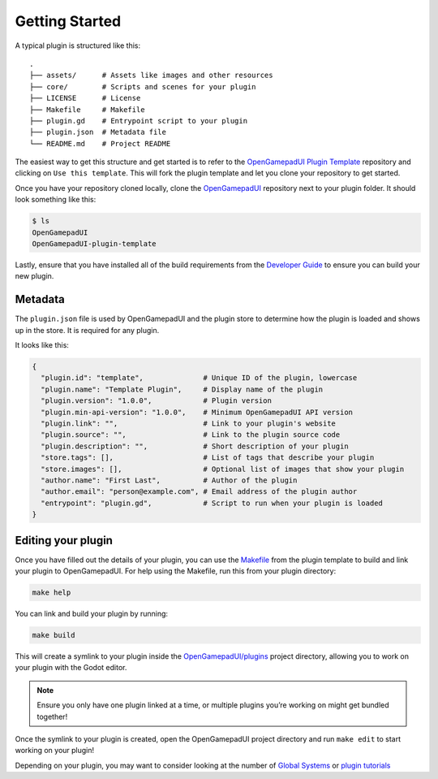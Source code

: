 .. _doc_plugin_getting_started:

Getting Started
===============

A typical plugin is structured like this:

::

   .
   ├── assets/      # Assets like images and other resources
   ├── core/        # Scripts and scenes for your plugin
   ├── LICENSE      # License
   ├── Makefile     # Makefile
   ├── plugin.gd    # Entrypoint script to your plugin
   ├── plugin.json  # Metadata file
   └── README.md    # Project README

The easiest way to get this structure and get started is to refer to the
`OpenGamepadUI Plugin
Template <https://github.com/ShadowBlip/OpenGamepadUI-plugin-template>`__
repository and clicking on ``Use this template``. This will fork the
plugin template and let you clone your repository to get started.

Once you have your repository cloned locally, clone the
`OpenGamepadUI <https://github.com/ShadowBlip/OpenGamepadUI>`__
repository next to your plugin folder. It should look something like
this:

.. code:: bash

   $ ls
   OpenGamepadUI
   OpenGamepadUI-plugin-template

Lastly, ensure that you have installed all of the build requirements
from the `Developer
Guide <https://github.com/ShadowBlip/OpenGamepadUI/blob/main/docs/DEVELOPER.md#build-requirements>`__
to ensure you can build your new plugin.

Metadata
--------

The ``plugin.json`` file is used by OpenGamepadUI and the plugin store
to determine how the plugin is loaded and shows up in the store. It is
required for any plugin.

It looks like this:

.. code:: yaml

   {
     "plugin.id": "template",              # Unique ID of the plugin, lowercase
     "plugin.name": "Template Plugin",     # Display name of the plugin
     "plugin.version": "1.0.0",            # Plugin version
     "plugin.min-api-version": "1.0.0",    # Minimum OpenGamepadUI API version
     "plugin.link": "",                    # Link to your plugin's website
     "plugin.source": "",                  # Link to the plugin source code
     "plugin.description": "",             # Short description of your plugin
     "store.tags": [],                     # List of tags that describe your plugin
     "store.images": [],                   # Optional list of images that show your plugin
     "author.name": "First Last",          # Author of the plugin
     "author.email": "person@example.com", # Email address of the plugin author
     "entrypoint": "plugin.gd",            # Script to run when your plugin is loaded
   }

Editing your plugin
-------------------

Once you have filled out the details of your plugin, you can use the
`Makefile <https://github.com/ShadowBlip/OpenGamepadUI-plugin-template/blob/main/Makefile>`__
from the plugin template to build and link your plugin to OpenGamepadUI.
For help using the Makefile, run this from your plugin directory:

.. code:: bash

   make help

You can link and build your plugin by running:

.. code:: bash

   make build

This will create a symlink to your plugin inside the
`OpenGamepadUI/plugins <https://github.com/ShadowBlip/OpenGamepadUI/tree/main/plugins>`__
project directory, allowing you to work on your plugin with the Godot
editor.

.. note::
   Ensure you only have one plugin linked at a time, or
   multiple plugins you’re working on might get bundled together!

Once the symlink to your plugin is created, open the OpenGamepadUI
project directory and run ``make edit`` to start working on your plugin!

Depending on your plugin, you may want to consider looking at the number
of `Global
Systems <https://github.com/ShadowBlip/OpenGamepadUI/blob/main/docs/DEVELOPER.md#global-systems>`__
or `plugin
tutorials <https://github.com/ShadowBlip/OpenGamepadUI/blob/main/docs/plugins/TUTORIALS.md>`__
